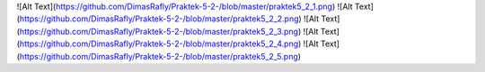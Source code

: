 ![Alt Text](https://github.com/DimasRafly/Praktek-5-2-/blob/master/praktek5_2_1.png)
![Alt Text](https://github.com/DimasRafly/Praktek-5-2-/blob/master/praktek5_2_2.png)
![Alt Text](https://github.com/DimasRafly/Praktek-5-2-/blob/master/praktek5_2_3.png)
![Alt Text](https://github.com/DimasRafly/Praktek-5-2-/blob/master/praktek5_2_4.png)
![Alt Text](https://github.com/DimasRafly/Praktek-5-2-/blob/master/praktek5_2_5.png)
